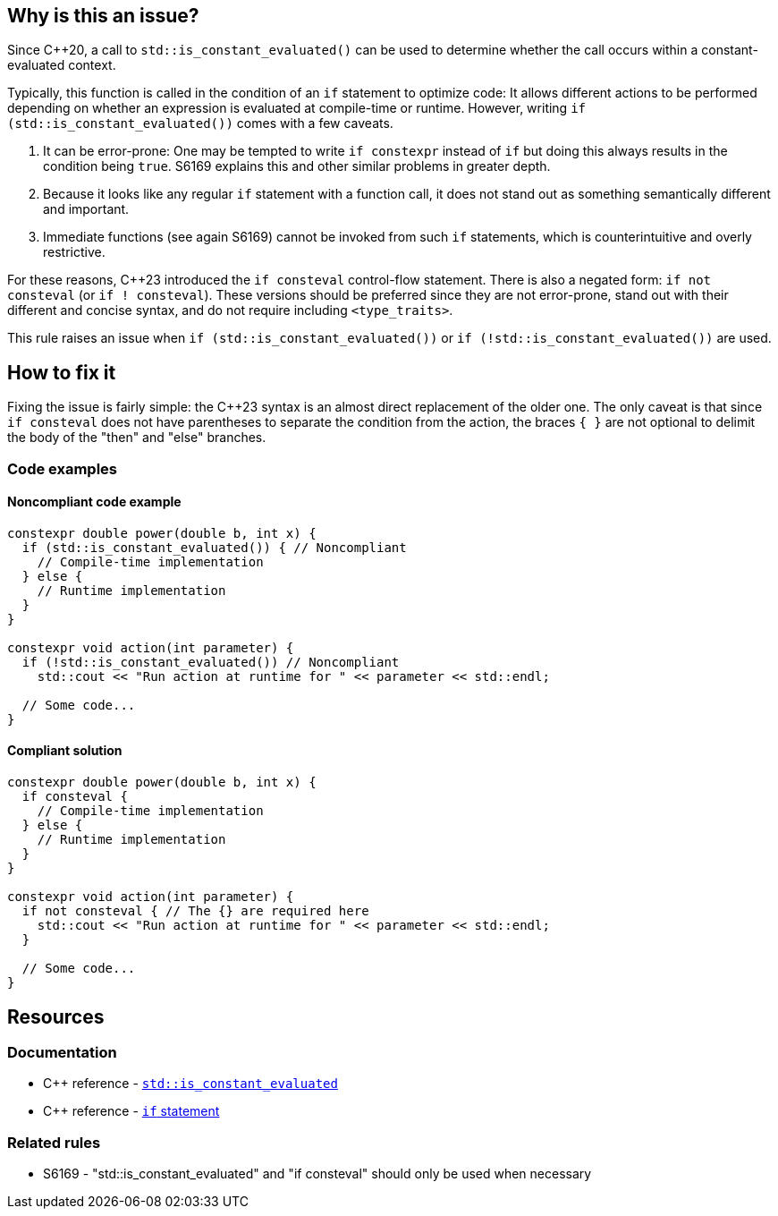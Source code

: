 == Why is this an issue?

Since {cpp}20, a call to `std::is_constant_evaluated()` can be used to determine whether the call occurs within a constant-evaluated context.

Typically, this function is called in the condition of an `if` statement to optimize code:
It allows different actions to be performed depending on whether an expression is evaluated at compile-time or runtime.
However, writing `if (std::is_constant_evaluated())` comes with a few caveats.

. It can be error-prone:
One may be tempted to write `if constexpr` instead of `if` but doing this always results in the condition being `true`.
S6169 explains this and other similar problems in greater depth.

. Because it looks like any regular `if` statement with a function call, it does not stand out as something semantically different and important.

. Immediate functions (see again S6169) cannot be invoked from such `if` statements, which is counterintuitive and overly restrictive.

For these reasons, {cpp}23 introduced the `if consteval` control-flow statement.
There is also a negated form: `if not consteval` (or `if ! consteval`).
These versions should be preferred since they are not error-prone, stand out with their different and concise syntax, and do not require including `<type_traits>`.

This rule raises an issue when `if (std::is_constant_evaluated())` or `if (!std::is_constant_evaluated())` are used.

//=== Exceptions
//
// The implementation ignores "complex" conditions such as
// if (std::is_constant_evaluated() && n > 0)
//
// However, this is not exposed here because such uses are really rare
// and it would not benefit most readers.
//
// See https://www.open-std.org/jtc1/sc22/wg21/docs/papers/2021/p1938r3.html#conditioned-form

== How to fix it

Fixing the issue is fairly simple: the {cpp}23 syntax is an almost direct replacement of the older one.
The only caveat is that since `if consteval` does not have parentheses to separate the condition from the action, the braces `{ }` are not optional to delimit the body of the "then" and "else" branches.

=== Code examples

==== Noncompliant code example

[source,cpp,diff-id=1,diff-type=noncompliant]
----
constexpr double power(double b, int x) {
  if (std::is_constant_evaluated()) { // Noncompliant
    // Compile-time implementation
  } else {
    // Runtime implementation
  }
}

constexpr void action(int parameter) {
  if (!std::is_constant_evaluated()) // Noncompliant
    std::cout << "Run action at runtime for " << parameter << std::endl;

  // Some code...
}
----

==== Compliant solution

[source,cpp,diff-id=1,diff-type=compliant]
----
constexpr double power(double b, int x) {
  if consteval {
    // Compile-time implementation
  } else {
    // Runtime implementation
  }
}

constexpr void action(int parameter) {
  if not consteval { // The {} are required here
    std::cout << "Run action at runtime for " << parameter << std::endl;
  }

  // Some code...
}
----


== Resources

=== Documentation

* {cpp} reference - https://en.cppreference.com/w/cpp/types/is_constant_evaluated[`std::is_constant_evaluated`]
* {cpp} reference - https://en.cppreference.com/w/cpp/language/if[`if` statement]

=== Related rules

* S6169 - "std::is_constant_evaluated" and "if consteval" should only be used when necessary
